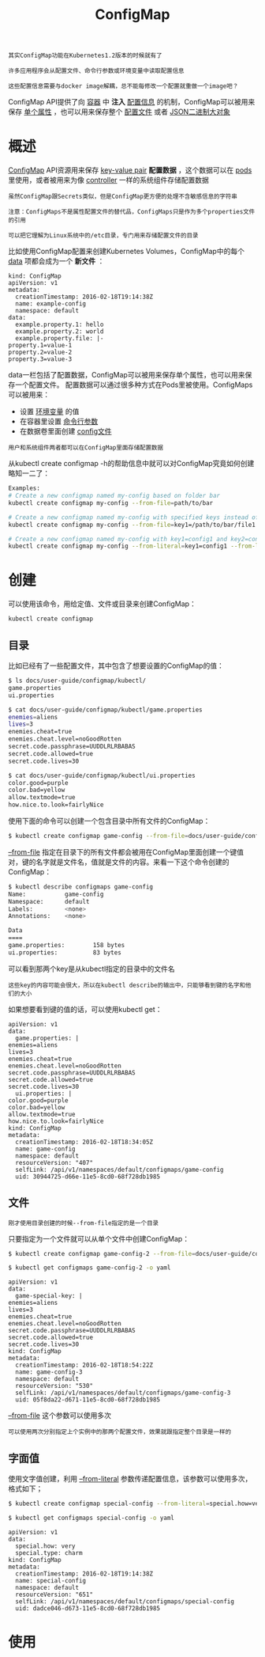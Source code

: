 #+TITLE: ConfigMap
#+HTML_HEAD: <link rel="stylesheet" type="text/css" href="../../css/main.css" />
#+HTML_LINK_UP: secret.html
#+HTML_LINK_HOME: storage.html
#+OPTIONS: num:nil timestamp:nil ^:nil

#+begin_example
  其实ConfigMap功能在Kubernetes1.2版本的时候就有了

  许多应用程序会从配置文件、命令行参数或环境变量中读取配置信息

  这些配置信息需要与docker image解耦，总不能每修改一个配置就重做一个image吧？
#+end_example

ConfigMap API提供了向 _容器_ 中 *注入* _配置信息_ 的机制，ConfigMap可以被用来保存 _单个属性_ ，也可以用来保存整个 _配置文件_ 或者 _JSON二进制大对象_  

* 概述
  _ConfigMap_ API资源用来保存 _key-value pair_ *配置数据* ，这个数据可以在 _pods_ 里使用，或者被用来为像 _controller_ 一样的系统组件存储配置数据

  #+begin_example
    虽然ConfigMap跟Secrets类似，但是ConfigMap更方便的处理不含敏感信息的字符串

    注意：ConfigMaps不是属性配置文件的替代品，ConfigMaps只是作为多个properties文件的引用

    可以把它理解为Linux系统中的/etc目录，专门用来存储配置文件的目录
  #+end_example

  比如使用ConfigMap配置来创建Kubernetes Volumes，ConfigMap中的每个 _data_ 项都会成为一个 *新文件* ：
  #+begin_example
    kind: ConfigMap
    apiVersion: v1
    metadata:
      creationTimestamp: 2016-02-18T19:14:38Z
      name: example-config
      namespace: default
    data:
      example.property.1: hello
      example.property.2: world
      example.property.file: |-
	property.1=value-1
	property.2=value-2
	property.3=value-3
  #+end_example

  data一栏包括了配置数据，ConfigMap可以被用来保存单个属性，也可以用来保存一个配置文件。 配置数据可以通过很多种方式在Pods里被使用。ConfigMaps可以被用来：
  + 设置 _环境变量_ 的值
  + 在容器里设置 _命令行参数_ 
  + 在数据卷里面创建 _config文件_

  #+begin_example
    用户和系统组件两者都可以在ConfigMap里面存储配置数据
  #+end_example

  从kubectl create configmap -h的帮助信息中就可以对ConfigMap究竟如何创建略知一二了：

  #+begin_src sh 
    Examples:
    # Create a new configmap named my-config based on folder bar
    kubectl create configmap my-config --from-file=path/to/bar

    # Create a new configmap named my-config with specified keys instead of file basenames on disk
    kubectl create configmap my-config --from-file=key1=/path/to/bar/file1.txt --from-file=key2=/path/to/bar/file2.txt

    # Create a new configmap named my-config with key1=config1 and key2=config2
    kubectl create configmap my-config --from-literal=key1=config1 --from-literal=key2=config2
  #+end_src

* 创建
  可以使用该命令，用给定值、文件或目录来创建ConfigMap：
  #+begin_example
    kubectl create configmap
  #+end_example

** 目录
   比如已经有了一些配置文件，其中包含了想要设置的ConfigMap的值：

   #+begin_src sh 
     $ ls docs/user-guide/configmap/kubectl/
     game.properties
     ui.properties

     $ cat docs/user-guide/configmap/kubectl/game.properties
     enemies=aliens
     lives=3
     enemies.cheat=true
     enemies.cheat.level=noGoodRotten
     secret.code.passphrase=UUDDLRLRBABAS
     secret.code.allowed=true
     secret.code.lives=30

     $ cat docs/user-guide/configmap/kubectl/ui.properties
     color.good=purple
     color.bad=yellow
     allow.textmode=true
     how.nice.to.look=fairlyNice
   #+end_src

   使用下面的命令可以创建一个包含目录中所有文件的ConfigMap：

   #+begin_src sh 
     $ kubectl create configmap game-config --from-file=docs/user-guide/configmap/kubectl
   #+end_src

   _--from-file_ 指定在目录下的所有文件都会被用在ConfigMap里面创建一个键值对，键的名字就是文件名，值就是文件的内容。来看一下这个命令创建的ConfigMap：

   #+begin_src sh 
     $ kubectl describe configmaps game-config
     Name:           game-config
     Namespace:      default
     Labels:         <none>
     Annotations:    <none>

     Data
     ====
     game.properties:        158 bytes
     ui.properties:          83 bytes
   #+end_src

   可以看到那两个key是从kubectl指定的目录中的文件名

   #+begin_example
     这些key的内容可能会很大，所以在kubectl describe的输出中，只能够看到键的名字和他们的大小
   #+end_example

   如果想要看到键的值的话，可以使用kubectl get：

   #+begin_example
     apiVersion: v1
     data:
       game.properties: |
	 enemies=aliens
	 lives=3
	 enemies.cheat=true
	 enemies.cheat.level=noGoodRotten
	 secret.code.passphrase=UUDDLRLRBABAS
	 secret.code.allowed=true
	 secret.code.lives=30
       ui.properties: |
	 color.good=purple
	 color.bad=yellow
	 allow.textmode=true
	 how.nice.to.look=fairlyNice
     kind: ConfigMap
     metadata:
       creationTimestamp: 2016-02-18T18:34:05Z
       name: game-config
       namespace: default
       resourceVersion: "407"
       selfLink: /api/v1/namespaces/default/configmaps/game-config
       uid: 30944725-d66e-11e5-8cd0-68f728db1985
   #+end_example

** 文件
   #+begin_example
     刚才使用目录创建的时候--from-file指定的是一个目录
   #+end_example
   只要指定为一个文件就可以从单个文件中创建ConfigMap：

   #+begin_src sh 
     $ kubectl create configmap game-config-2 --from-file=docs/user-guide/configmap/kubectl/game.properties 

     $ kubectl get configmaps game-config-2 -o yaml
   #+end_src

   #+begin_example
     apiVersion: v1
     data:
       game-special-key: |
	 enemies=aliens
	 lives=3
	 enemies.cheat=true
	 enemies.cheat.level=noGoodRotten
	 secret.code.passphrase=UUDDLRLRBABAS
	 secret.code.allowed=true
	 secret.code.lives=30
     kind: ConfigMap
     metadata:
       creationTimestamp: 2016-02-18T18:54:22Z
       name: game-config-3
       namespace: default
       resourceVersion: "530"
       selfLink: /api/v1/namespaces/default/configmaps/game-config-3
       uid: 05f8da22-d671-11e5-8cd0-68f728db1985
   #+end_example

   _--from-file_ 这个参数可以使用多次

   #+begin_example
     可以使用两次分别指定上个实例中的那两个配置文件，效果就跟指定整个目录是一样的
   #+end_example

** 字面值 

   使用文字值创建，利用 _--from-literal_ 参数传递配置信息，该参数可以使用多次，格式如下；

   #+begin_src sh 
     $ kubectl create configmap special-config --from-literal=special.how=very --from-literal=special.type=charm

     $ kubectl get configmaps special-config -o yaml
   #+end_src

   #+begin_example
     apiVersion: v1
     data:
       special.how: very
       special.type: charm
     kind: ConfigMap
     metadata:
       creationTimestamp: 2016-02-18T19:14:38Z
       name: special-config
       namespace: default
       resourceVersion: "651"
       selfLink: /api/v1/namespaces/default/configmaps/special-config
       uid: dadce046-d673-11e5-8cd0-68f728db1985
   #+end_example

* 使用
  
